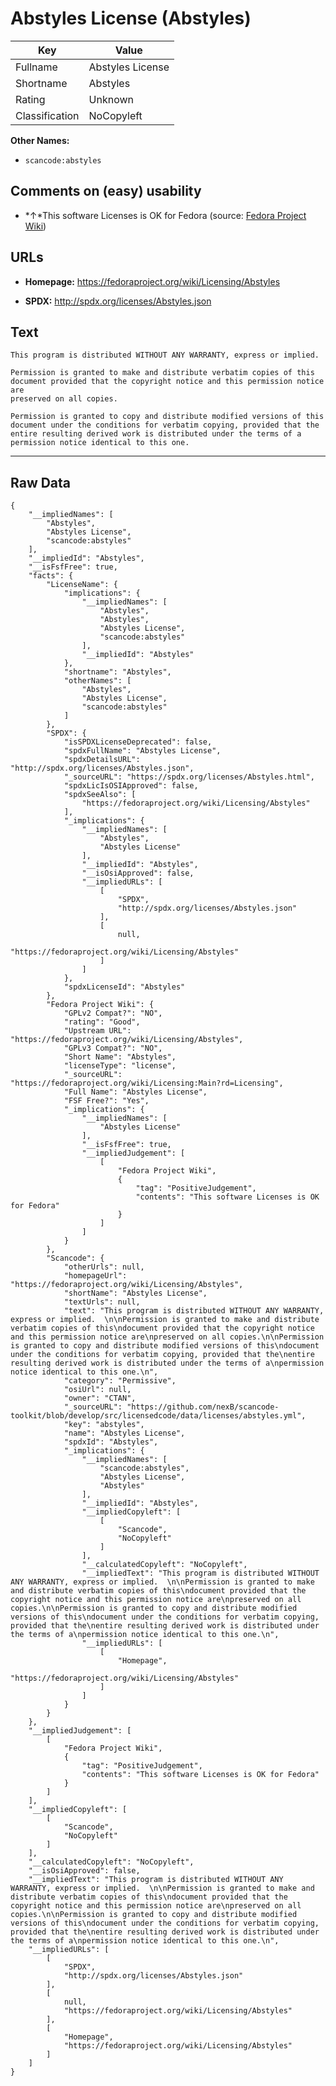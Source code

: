 * Abstyles License (Abstyles)

| Key              | Value              |
|------------------+--------------------|
| Fullname         | Abstyles License   |
| Shortname        | Abstyles           |
| Rating           | Unknown            |
| Classification   | NoCopyleft         |

*Other Names:*

- =scancode:abstyles=

** Comments on (easy) usability

- *↑*This software Licenses is OK for Fedora (source:
  [[https://fedoraproject.org/wiki/Licensing:Main?rd=Licensing][Fedora
  Project Wiki]])

** URLs

- *Homepage:* https://fedoraproject.org/wiki/Licensing/Abstyles

- *SPDX:* http://spdx.org/licenses/Abstyles.json

** Text

#+BEGIN_EXAMPLE
  This program is distributed WITHOUT ANY WARRANTY, express or implied.  

  Permission is granted to make and distribute verbatim copies of this
  document provided that the copyright notice and this permission notice are
  preserved on all copies.

  Permission is granted to copy and distribute modified versions of this
  document under the conditions for verbatim copying, provided that the
  entire resulting derived work is distributed under the terms of a
  permission notice identical to this one.
#+END_EXAMPLE

--------------

** Raw Data

#+BEGIN_EXAMPLE
  {
      "__impliedNames": [
          "Abstyles",
          "Abstyles License",
          "scancode:abstyles"
      ],
      "__impliedId": "Abstyles",
      "__isFsfFree": true,
      "facts": {
          "LicenseName": {
              "implications": {
                  "__impliedNames": [
                      "Abstyles",
                      "Abstyles",
                      "Abstyles License",
                      "scancode:abstyles"
                  ],
                  "__impliedId": "Abstyles"
              },
              "shortname": "Abstyles",
              "otherNames": [
                  "Abstyles",
                  "Abstyles License",
                  "scancode:abstyles"
              ]
          },
          "SPDX": {
              "isSPDXLicenseDeprecated": false,
              "spdxFullName": "Abstyles License",
              "spdxDetailsURL": "http://spdx.org/licenses/Abstyles.json",
              "_sourceURL": "https://spdx.org/licenses/Abstyles.html",
              "spdxLicIsOSIApproved": false,
              "spdxSeeAlso": [
                  "https://fedoraproject.org/wiki/Licensing/Abstyles"
              ],
              "_implications": {
                  "__impliedNames": [
                      "Abstyles",
                      "Abstyles License"
                  ],
                  "__impliedId": "Abstyles",
                  "__isOsiApproved": false,
                  "__impliedURLs": [
                      [
                          "SPDX",
                          "http://spdx.org/licenses/Abstyles.json"
                      ],
                      [
                          null,
                          "https://fedoraproject.org/wiki/Licensing/Abstyles"
                      ]
                  ]
              },
              "spdxLicenseId": "Abstyles"
          },
          "Fedora Project Wiki": {
              "GPLv2 Compat?": "NO",
              "rating": "Good",
              "Upstream URL": "https://fedoraproject.org/wiki/Licensing/Abstyles",
              "GPLv3 Compat?": "NO",
              "Short Name": "Abstyles",
              "licenseType": "license",
              "_sourceURL": "https://fedoraproject.org/wiki/Licensing:Main?rd=Licensing",
              "Full Name": "Abstyles License",
              "FSF Free?": "Yes",
              "_implications": {
                  "__impliedNames": [
                      "Abstyles License"
                  ],
                  "__isFsfFree": true,
                  "__impliedJudgement": [
                      [
                          "Fedora Project Wiki",
                          {
                              "tag": "PositiveJudgement",
                              "contents": "This software Licenses is OK for Fedora"
                          }
                      ]
                  ]
              }
          },
          "Scancode": {
              "otherUrls": null,
              "homepageUrl": "https://fedoraproject.org/wiki/Licensing/Abstyles",
              "shortName": "Abstyles License",
              "textUrls": null,
              "text": "This program is distributed WITHOUT ANY WARRANTY, express or implied.  \n\nPermission is granted to make and distribute verbatim copies of this\ndocument provided that the copyright notice and this permission notice are\npreserved on all copies.\n\nPermission is granted to copy and distribute modified versions of this\ndocument under the conditions for verbatim copying, provided that the\nentire resulting derived work is distributed under the terms of a\npermission notice identical to this one.\n",
              "category": "Permissive",
              "osiUrl": null,
              "owner": "CTAN",
              "_sourceURL": "https://github.com/nexB/scancode-toolkit/blob/develop/src/licensedcode/data/licenses/abstyles.yml",
              "key": "abstyles",
              "name": "Abstyles License",
              "spdxId": "Abstyles",
              "_implications": {
                  "__impliedNames": [
                      "scancode:abstyles",
                      "Abstyles License",
                      "Abstyles"
                  ],
                  "__impliedId": "Abstyles",
                  "__impliedCopyleft": [
                      [
                          "Scancode",
                          "NoCopyleft"
                      ]
                  ],
                  "__calculatedCopyleft": "NoCopyleft",
                  "__impliedText": "This program is distributed WITHOUT ANY WARRANTY, express or implied.  \n\nPermission is granted to make and distribute verbatim copies of this\ndocument provided that the copyright notice and this permission notice are\npreserved on all copies.\n\nPermission is granted to copy and distribute modified versions of this\ndocument under the conditions for verbatim copying, provided that the\nentire resulting derived work is distributed under the terms of a\npermission notice identical to this one.\n",
                  "__impliedURLs": [
                      [
                          "Homepage",
                          "https://fedoraproject.org/wiki/Licensing/Abstyles"
                      ]
                  ]
              }
          }
      },
      "__impliedJudgement": [
          [
              "Fedora Project Wiki",
              {
                  "tag": "PositiveJudgement",
                  "contents": "This software Licenses is OK for Fedora"
              }
          ]
      ],
      "__impliedCopyleft": [
          [
              "Scancode",
              "NoCopyleft"
          ]
      ],
      "__calculatedCopyleft": "NoCopyleft",
      "__isOsiApproved": false,
      "__impliedText": "This program is distributed WITHOUT ANY WARRANTY, express or implied.  \n\nPermission is granted to make and distribute verbatim copies of this\ndocument provided that the copyright notice and this permission notice are\npreserved on all copies.\n\nPermission is granted to copy and distribute modified versions of this\ndocument under the conditions for verbatim copying, provided that the\nentire resulting derived work is distributed under the terms of a\npermission notice identical to this one.\n",
      "__impliedURLs": [
          [
              "SPDX",
              "http://spdx.org/licenses/Abstyles.json"
          ],
          [
              null,
              "https://fedoraproject.org/wiki/Licensing/Abstyles"
          ],
          [
              "Homepage",
              "https://fedoraproject.org/wiki/Licensing/Abstyles"
          ]
      ]
  }
#+END_EXAMPLE